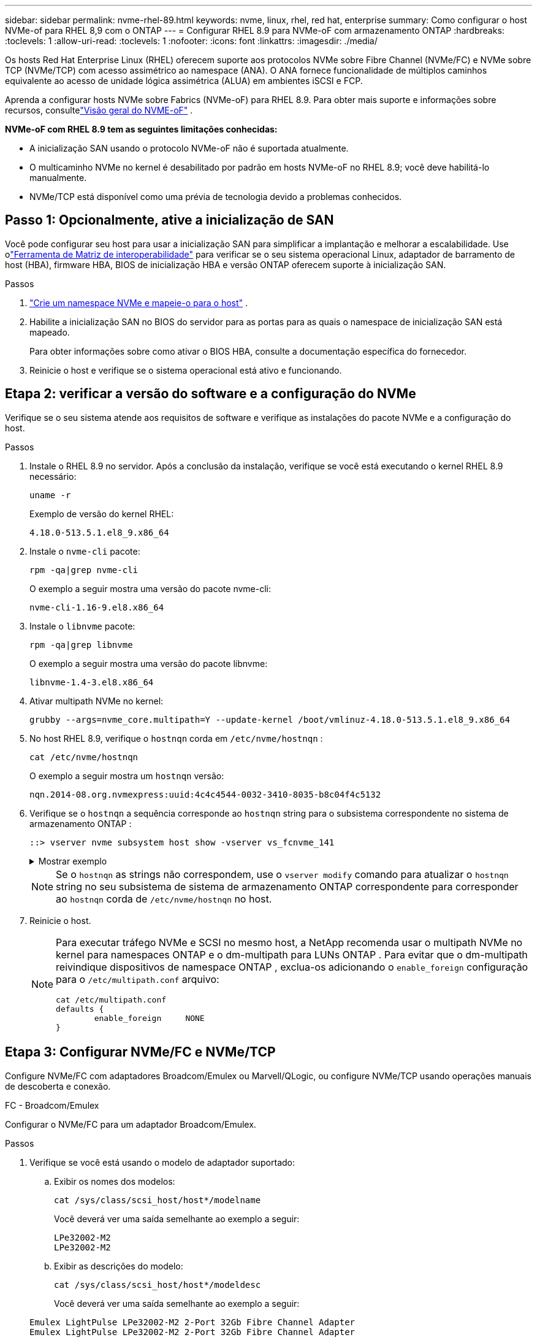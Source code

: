 ---
sidebar: sidebar 
permalink: nvme-rhel-89.html 
keywords: nvme, linux, rhel, red hat, enterprise 
summary: Como configurar o host NVMe-of para RHEL 8,9 com o ONTAP 
---
= Configurar RHEL 8.9 para NVMe-oF com armazenamento ONTAP
:hardbreaks:
:toclevels: 1
:allow-uri-read: 
:toclevels: 1
:nofooter: 
:icons: font
:linkattrs: 
:imagesdir: ./media/


[role="lead"]
Os hosts Red Hat Enterprise Linux (RHEL) oferecem suporte aos protocolos NVMe sobre Fibre Channel (NVMe/FC) e NVMe sobre TCP (NVMe/TCP) com acesso assimétrico ao namespace (ANA).  O ANA fornece funcionalidade de múltiplos caminhos equivalente ao acesso de unidade lógica assimétrica (ALUA) em ambientes iSCSI e FCP.

Aprenda a configurar hosts NVMe sobre Fabrics (NVMe-oF) para RHEL 8.9.  Para obter mais suporte e informações sobre recursos, consultelink:hu-nvme-index.html["Visão geral do NVME-oF"^] .

*NVMe-oF com RHEL 8.9 tem as seguintes limitações conhecidas:*

* A inicialização SAN usando o protocolo NVMe-oF não é suportada atualmente.
* O multicaminho NVMe no kernel é desabilitado por padrão em hosts NVMe-oF no RHEL 8.9; você deve habilitá-lo manualmente.
* NVMe/TCP está disponível como uma prévia de tecnologia devido a problemas conhecidos.




== Passo 1: Opcionalmente, ative a inicialização de SAN

Você pode configurar seu host para usar a inicialização SAN para simplificar a implantação e melhorar a escalabilidade. Use olink:https://mysupport.netapp.com/matrix/#welcome["Ferramenta de Matriz de interoperabilidade"^] para verificar se o seu sistema operacional Linux, adaptador de barramento de host (HBA), firmware HBA, BIOS de inicialização HBA e versão ONTAP oferecem suporte à inicialização SAN.

.Passos
. https://docs.netapp.com/us-en/ontap/san-admin/create-nvme-namespace-subsystem-task.html["Crie um namespace NVMe e mapeie-o para o host"^] .
. Habilite a inicialização SAN no BIOS do servidor para as portas para as quais o namespace de inicialização SAN está mapeado.
+
Para obter informações sobre como ativar o BIOS HBA, consulte a documentação específica do fornecedor.

. Reinicie o host e verifique se o sistema operacional está ativo e funcionando.




== Etapa 2: verificar a versão do software e a configuração do NVMe

Verifique se o seu sistema atende aos requisitos de software e verifique as instalações do pacote NVMe e a configuração do host.

.Passos
. Instale o RHEL 8.9 no servidor.  Após a conclusão da instalação, verifique se você está executando o kernel RHEL 8.9 necessário:
+
[source, cli]
----
uname -r
----
+
Exemplo de versão do kernel RHEL:

+
[listing]
----
4.18.0-513.5.1.el8_9.x86_64
----
. Instale o `nvme-cli` pacote:
+
[source, cli]
----
rpm -qa|grep nvme-cli
----
+
O exemplo a seguir mostra uma versão do pacote nvme-cli:

+
[listing]
----
nvme-cli-1.16-9.el8.x86_64
----
. Instale o `libnvme` pacote:
+
[source, cli]
----
rpm -qa|grep libnvme
----
+
O exemplo a seguir mostra uma versão do pacote libnvme:

+
[listing]
----
libnvme-1.4-3.el8.x86_64
----
. Ativar multipath NVMe no kernel:
+
[source, cli]
----
grubby --args=nvme_core.multipath=Y --update-kernel /boot/vmlinuz-4.18.0-513.5.1.el8_9.x86_64
----
. No host RHEL 8.9, verifique o `hostnqn` corda em `/etc/nvme/hostnqn` :
+
[source, cli]
----
cat /etc/nvme/hostnqn
----
+
O exemplo a seguir mostra um  `hostnqn` versão:

+
[listing]
----
nqn.2014-08.org.nvmexpress:uuid:4c4c4544-0032-3410-8035-b8c04f4c5132
----
. Verifique se o `hostnqn` a sequência corresponde ao `hostnqn` string para o subsistema correspondente no sistema de armazenamento ONTAP :
+
[source, cli]
----
::> vserver nvme subsystem host show -vserver vs_fcnvme_141
----
+
.Mostrar exemplo
[%collapsible]
====
[listing]
----
Vserver     Subsystem          Host NQN
----------- --------------- ----------------------------------------------------------
vs_nvme101   rhel_101_QLe2772    nqn.2014-08.org.nvmexpress:uuid:4c4c4544-0032-3410-8035-b8c04f4c5132
----
====
+

NOTE: Se o `hostnqn` as strings não correspondem, use o `vserver modify` comando para atualizar o `hostnqn` string no seu subsistema de sistema de armazenamento ONTAP correspondente para corresponder ao `hostnqn` corda de `/etc/nvme/hostnqn` no host.

. Reinicie o host.
+
[NOTE]
====
Para executar tráfego NVMe e SCSI no mesmo host, a NetApp recomenda usar o multipath NVMe no kernel para namespaces ONTAP e o dm-multipath para LUNs ONTAP .  Para evitar que o dm-multipath reivindique dispositivos de namespace ONTAP , exclua-os adicionando o `enable_foreign` configuração para o `/etc/multipath.conf` arquivo:

[source, cli]
----
cat /etc/multipath.conf
defaults {
        enable_foreign     NONE
}
----
====




== Etapa 3: Configurar NVMe/FC e NVMe/TCP

Configure NVMe/FC com adaptadores Broadcom/Emulex ou Marvell/QLogic, ou configure NVMe/TCP usando operações manuais de descoberta e conexão.

[role="tabbed-block"]
====
.FC - Broadcom/Emulex
--
Configurar o NVMe/FC para um adaptador Broadcom/Emulex.

.Passos
. Verifique se você está usando o modelo de adaptador suportado:
+
.. Exibir os nomes dos modelos:
+
[source, cli]
----
cat /sys/class/scsi_host/host*/modelname
----
+
Você deverá ver uma saída semelhante ao exemplo a seguir:

+
[listing]
----
LPe32002-M2
LPe32002-M2
----
.. Exibir as descrições do modelo:
+
[source, cli]
----
cat /sys/class/scsi_host/host*/modeldesc
----
+
Você deverá ver uma saída semelhante ao exemplo a seguir:

+
[listing]
----
Emulex LightPulse LPe32002-M2 2-Port 32Gb Fibre Channel Adapter
Emulex LightPulse LPe32002-M2 2-Port 32Gb Fibre Channel Adapter
----


. Verifique se você está usando o firmware Broadcom recomendado e o driver da `lpfc` caixa de entrada:
+
.. Exibir a versão do firmware:
+
[source, cli]
----
cat /sys/class/scsi_host/host*/fwrev
----
+
O comando retorna as versões do firmware:

+
[listing]
----
14.2.539.16, sli-4:2:c
14.2.539.16, sli-4:2:c
----
.. Exibir a versão do driver da caixa de entrada:
+
[source, cli]
----
cat /sys/module/lpfc/version
----
+
O exemplo a seguir mostra uma versão do driver:

+
[listing]
----
0:14.0.0.21
----


+
Para obter a lista atual de versões de firmware e drivers de adaptador suportados, consulte link:https://mysupport.netapp.com/matrix/["Ferramenta de Matriz de interoperabilidade"^].

. Verifique se `lpfc_enable_fc4_type` está definido como `3`:
+
[source, cli]
----
cat /sys/module/lpfc/parameters/lpfc_enable_fc4_type
----
. Verifique se você pode exibir suas portas do iniciador:
+
[source, cli]
----
cat /sys/class/fc_host/host*/port_name
----
+
Você deverá ver uma saída semelhante ao exemplo a seguir:

+
[listing]
----
0x10000090fae0ec88
0x10000090fae0ec89
----
. Verifique se as portas do iniciador estão online:
+
[source, cli]
----
cat /sys/class/fc_host/host*/port_state
----
+
Você deve ver a seguinte saída:

+
[listing]
----
Online
Online
----
. Verifique se as portas do iniciador NVMe/FC estão ativadas e se as portas de destino estão visíveis:
+
[source, cli]
----
cat /sys/class/scsi_host/host*/nvme_info
----
+
.Mostrar exemplo
[%collapsible]
=====
[listing, subs="+quotes"]
----
NVME Initiator Enabled
XRI Dist lpfc0 Total 6144 IO 5894 ELS 250
NVME LPORT lpfc0 WWPN x10000090fae0ec88 WWNN x20000090fae0ec88 DID x0a1300 *ONLINE*
NVME RPORT       WWPN x2049d039ea36a105 WWNN x2048d039ea36a105 DID x0a0c0a *TARGET DISCSRVC ONLINE*

NVME Statistics
LS: Xmt 0000000024 Cmpl 0000000024 Abort 00000000
LS XMIT: Err 00000000 CMPL: xb 00000000 Err 00000000
Total FCP Cmpl 00000000000001aa Issue 00000000000001ab OutIO 0000000000000001
        abort 00000002 noxri 00000000 nondlp 00000000 qdepth 00000000 wqerr 00000000 err 00000000
FCP CMPL: xb 00000002 Err 00000003

NVME Initiator Enabled
XRI Dist lpfc1 Total 6144 IO 5894 ELS 250
NVME LPORT lpfc1 WWPN x10000090fae0ec89 WWNN x20000090fae0ec89 DID x0a1200 *ONLINE*
NVME RPORT       WWPN x204ad039ea36a105 WWNN x2048d039ea36a105 DID x0a080a *TARGET DISCSRVC ONLINE*

NVME Statistics
LS: Xmt 0000000024 Cmpl 0000000024 Abort 00000000
LS XMIT: Err 00000000 CMPL: xb 00000000 Err 00000000
Total FCP Cmpl 00000000000001ac Issue 00000000000001ad OutIO 0000000000000001
        abort 00000002 noxri 00000000 nondlp 00000000 qdepth 00000000 wqerr 00000000 err 00000000
FCP CMPL: xb 00000002 Err 00000003
----
=====


--
.FC - Marvell/QLogic
--
Configurar NVMe/FC para um adaptador Marvell/QLogic

.Passos
. Verifique se você está usando as versões de firmware e driver do adaptador compatíveis:
+
[source, cli]
----
cat /sys/class/fc_host/host*/symbolic_name
----
+
O exemplo a seguir mostra as versões do driver e do firmware:

+
[listing]
----
QLE2742 FW: v9.10.11 DVR: v10.02.08.200-k
QLE2742 FW: v9.10.11 DVR: v10.02.08.200-k
----
. Verifique se `ql2xnvmeenable` está definido. Isso permite que o adaptador Marvell funcione como um iniciador NVMe/FC:
+
[source, cli]
----
cat /sys/module/qla2xxx/parameters/ql2xnvmeenable
----
+
A saída esperada é 1.



--
.TCP
--
O protocolo NVMe/TCP não suporta a operação de conexão automática.  Em vez disso, você pode descobrir os subsistemas e namespaces NVMe/TCP executando o NVMe/TCP `connect` ou `connect-all` operações manualmente.

.Passos
. Verifique se a porta do iniciador pode obter os dados da página de log de descoberta nos LIFs NVMe/TCP suportados:
+
[source, cli]
----
nvme discover -t tcp -w host-traddr -a traddr
----
+
.Mostrar exemplo
[%collapsible]
=====
[listing, subs="+quotes"]
----
nvme discover -t tcp -w 192.168.111.79 -a 192.168.111.14 -l 1800

Discovery Log Number of Records 8, Generation counter 18
=====Discovery Log Entry 0======
trtype:  tcp
adrfam:  ipv4
subtype: unrecognized
treq:    not specified.
portid:  0
trsvcid: 8009
subnqn:  nqn.1992-08.com.netapp:sn.154a5833c78c11ecb069d039ea359e4b: discovery
traddr:  192.168.211.15
sectype: none
=====Discovery Log Entry 1======
trtype:  tcp
adrfam:  ipv4
subtype: unrecognized
treq:    not specified.
portid:  1
trsvcid: 8009
subnqn:  nqn.1992-08.com.netapp:sn.154a5833c78c11ecb069d039ea359e4b: discovery
traddr:  192.168.111.15
sectype: none
----
=====
. Verifique se as outras combinações de LIF de iniciador-alvo NVMe/TCP podem recuperar com sucesso os dados da página de log de descoberta:
+
[source, cli]
----
nvme discover -t tcp -w host-traddr -a traddr
----
+
.Mostrar exemplo
[%collapsible]
=====
[listing, subs="+quotes"]
----
nvme discover -t tcp -w 192.168.111.79 -a 192.168.111.14
nvme discover -t tcp -w 192.168.111.79 -a 192.168.111.15
nvme discover -t tcp -w 192.168.211.79 -a 192.168.211.14
nvme discover -t tcp -w 192.168.211.79 -a 192.168.211.15
----
=====
. Execute o `nvme connect-all` comando em todos os LIFs de destino iniciador NVMe/TCP suportados nos nós:
+
[source, cli]
----
nvme connect-all -t tcp -w host-traddr -a traddr -1 1800
----
+
.Mostrar exemplo
[%collapsible]
=====
[listing, subs="+quotes"]
----
nvme connect-all -t tcp -w 192.168.111.79 -a 192.168.111.14 -l 1800
nvme connect-all -t tcp -w 192.168.111.79 -a 192.168.111.15 -l 1800
nvme connect-all -t tcp -w 192.168.211.79 -a 192.168.211.14 -l 1800
nvme connect-all -t tcp -w 192.168.211.79 -a 192.168.211.15 -l 1800
----
=====


--
====


== Etapa 4: Opcionalmente, habilite 1 MB de E/S para NVMe/FC

O ONTAP relata um Tamanho Máximo de Transferência de Dados (MDTS) de 8 nos dados do Controlador de Identificação.  Isso significa que o tamanho máximo da solicitação de E/S pode ser de até 1 MB.  Para emitir solicitações de E/S de tamanho 1 MB para um host Broadcom NVMe/FC, você deve aumentar o `lpfc` valor do `lpfc_sg_seg_cnt` parâmetro para 256 do valor padrão de 64.


NOTE: Essas etapas não se aplicam a hosts Qlogic NVMe/FC.

.Passos
. Defina `lpfc_sg_seg_cnt` o parâmetro como 256:
+
[source, cli]
----
cat /etc/modprobe.d/lpfc.conf
----
+
Você deverá ver uma saída semelhante ao exemplo a seguir:

+
[listing]
----
options lpfc lpfc_sg_seg_cnt=256
----
. Execute o `dracut -f` comando e reinicie o host.
. Verifique se o valor para `lpfc_sg_seg_cnt` é 256:
+
[source, cli]
----
cat /sys/module/lpfc/parameters/lpfc_sg_seg_cnt
----




== Etapa 5: Validar NVMe-oF

Verifique se o status multipath do NVMe no kernel, o status ANA e os namespaces do ONTAP estão corretos para a configuração do NVMe-of.

.Passos
. Verifique se o multipath NVMe no kernel está habilitado:
+
[source, cli]
----
cat /sys/module/nvme_core/parameters/multipath
----
+
Você deve ver a seguinte saída:

+
[listing]
----
Y
----
. Verifique se as configurações de NVMe-of apropriadas (como o modelo definido como controlador NetApp ONTAP e o balanceamento de carga iopolicy definido como round-robin) para os respetivos namespaces ONTAP refletem corretamente no host:
+
.. Exibir os subsistemas:
+
[source, cli]
----
cat /sys/class/nvme-subsystem/nvme-subsys*/model
----
+
Você deve ver a seguinte saída:

+
[listing]
----
NetApp ONTAP Controller
NetApp ONTAP Controller
----
.. Exibir a política:
+
[source, cli]
----
cat /sys/class/nvme-subsystem/nvme-subsys*/iopolicy
----
+
Você deve ver a seguinte saída:

+
[listing]
----
round-robin
round-robin
----


. Verifique se os namespaces são criados e descobertos corretamente no host:
+
[source, cli]
----
nvme list
----
+
.Mostrar exemplo
[%collapsible]
====
[listing]
----
Node         SN                   Model
---------------------------------------------------------
/dev/nvme4n1 81Ix2BVuekWcAAAAAAAB	NetApp ONTAP Controller


Namespace Usage    Format             FW             Rev
-----------------------------------------------------------
1                 21.47 GB / 21.47 GB	4 KiB + 0 B   FFFFFFFF
----
====
. Verifique se o estado do controlador de cada caminho está ativo e tem o status ANA correto:
+
[role="tabbed-block"]
====
.NVMe/FC
--
[source, cli]
----
nvme list-subsys /dev/nvme3n1
----
.Mostrar exemplo
[%collapsible]
=====
[listing, subs="+quotes"]
----
nvme-subsys0 - NQN=nqn.1992-08.com.netapp:sn.8e501f8ebafa11ec9b99d039ea359e4b:subsystem.rhel_163_Qle2742
+- nvme0 *fc* traddr=nn-0x204dd039ea36a105:pn-0x2050d039ea36a105 host_traddr=nn-0x20000024ff7f4994:pn-0x21000024ff7f4994 *live non-optimized*
+- nvme1 *fc* traddr=nn-0x204dd039ea36a105:pn-0x2050d039ea36a105 host_traddr=nn-0x20000024ff7f4994:pn-0x21000024ff7f4994 *live non-optimized*
+- nvme2 *fc* traddr=nn-0x204dd039ea36a105:pn-0x204fd039ea36a105 host_traddr=nn-0x20000024ff7f4995:pn-0x21000024ff7f4995 *live optimized*
+- nvme3 *fc* traddr=nn-0x204dd039ea36a105:pn-0x204ed039ea36a105 host_traddr=nn-0x20000024ff7f4994:pn-0x21000024ff7f4994 *live optimized*
----
=====
--
.NVMe/TCP
--
[source, cli]
----
nvme list-subsys /dev/nvme0n1
----
.Mostrar exemplo
[%collapsible]
=====
[listing, subs="+quotes"]
----
nvme-subsys0 - NQN=nqn.1992-08.com.netapp:sn.154a5833c78c11ecb069d039ea359e4b:subsystem.rhel_tcp_165\
+- nvme0 *tcp* traddr=192.168.111.15 trsvcid=4420 host_traddr=192.168.111.79 *live non-optimized*
+- nvme1 *tcp* traddr=192.168.111.14 trsvcid=4420 host_traddr=192.168.111.79 *live optimized*
+- nvme2 *tcp* traddr=192.168.211.15 trsvcid=4420 host_traddr=192.168.211.79 *live non-optimized*
+- nvme3 *tcp* traddr=192.168.211.14 trsvcid=4420 host_traddr=192.168.211.79 *live optimized*
----
=====
--
====
. Verifique se o plug-in NetApp exibe os valores corretos para cada dispositivo de namespace ONTAP:
+
[role="tabbed-block"]
====
.Coluna
--
[source, cli]
----
nvme netapp ontapdevices -o column
----
.Mostrar exemplo
[%collapsible]
=====
[listing, subs="+quotes"]
----
Device        Vserver   Namespace Path
----------------------- ------------------------------
/dev/nvme0n1 vs_tcp79           /vol/vol1/ns


NSID       UUID                                   Size
------------------------------------------------------------
1          aa197984-3f62-4a80-97de-e89436360cec	21.47GB
----
=====
--
.JSON
--
[source, cli]
----
nvme netapp ontapdevices -o json
----
.Mostrar exemplo
[%collapsible]
=====
[listing, subs="+quotes"]
----
{
  "ONTAPdevices”: [
    {
      "Device”: "/dev/nvme0n1",
      "Vserver”: "vs_tcp79",
      "Namespace Path”: "/vol/vol1/ns",
      "NSID”: 1,
      "UUID”: "aa197984-3f62-4a80-97de-e89436360cec",
      "Size”: "21.47GB",
      "LBA_Data_Size”: 4096,
      "Namespace Size" : 5242880
    },
]

}
----
=====
--
====




== Passo 6: Revise os problemas conhecidos

Estes são os problemas conhecidos:

[cols="20,40,40"]
|===
| ID de erro do NetApp | Título | Descrição 


| link:https://mysupport.netapp.com/site/bugs-online/product/HOSTUTILITIES/BURT/1479047["1479047"^] | Hosts RHEL 8.9 NVMe-oF criam controladores de descoberta persistentes (PDCs) duplicados | Em hosts NVMe-oF, você pode usar o comando "nvme discover -p" para criar PDCs.  Quando este comando é usado, apenas um PDC deve ser criado por combinação iniciador-alvo.  No entanto, se você estiver executando o RHEL 8.9 em um host NVMe-oF, um PDC duplicado será criado sempre que "nvme discover -p" for executado.  Isso leva ao uso desnecessário de recursos tanto no host quanto no destino. 
|===